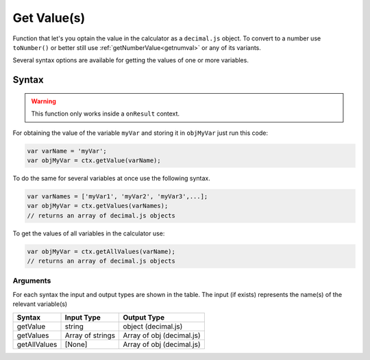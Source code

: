 .. _getvalue:

Get Value(s)
------------

Function that let's you optain the value in the calculator as a ``decimal.js`` object. To convert to a number use ``toNumber()`` or better still use :ref:`getNumberValue<getnumval>` or any of its variants.

Several syntax options are available for getting the values of one or more variables.

Syntax
~~~~~~

.. warning::

    This function only works inside a ``onResult`` context.

For obtaining the value of the variable ``myVar`` and storing it in
``objMyVar`` just run this code:

.. code-block:: javascript

    var varName = 'myVar';
    var objMyVar = ctx.getValue(varName);

To do the same for several variables at once use the following syntax.

.. code-block:: javascript

    var varNames = ['myVar1', 'myVar2', 'myVar3',...];
    var objMyVar = ctx.getValues(varNames);
    // returns an array of decimal.js objects

To get the values of all variables in the calculator use:

.. code-block:: javascript

    var objMyVar = ctx.getAllValues(varName);
    // returns an array of decimal.js objects


Arguments
'''''''''
For each syntax the input and output types are shown in the table. The input (if exists) represents the name(s) of the relevant variable(s) 
    
+--------------+------------------+---------------------------+
| Syntax       | Input Type       | Output Type               |
+==============+==================+===========================+
| getValue     | string           | object (decimal.js)       |
+--------------+------------------+---------------------------+
| getValues    | Array of strings | Array of obj (decimal.js) |
+--------------+------------------+---------------------------+
| getAllValues | [None]           | Array of obj (decimal.js) |
+--------------+------------------+---------------------------+


